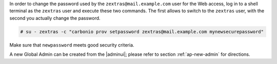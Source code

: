 .. SPDX-FileCopyrightText: 2022 Zextras <https://www.zextras.com/>
..
.. SPDX-License-Identifier: CC-BY-NC-SA-4.0

In order to change the password used by the
``zextras@mail.example.com`` user for the Web access, log in to a
shell terminal as the ``zextras`` user and execute these two
commands. The first allows to switch to the ``zextras`` user, with the
second you actually change the password.

.. code:: console

   # su - zextras -c "carbonio prov setpassword zextras@mail.example.com mynewsecurepassword"

Make sure that ``newpassword`` meets good security criteria.

.. card:: The ``zextras`` and ``zextras@example.com`` users

   There is a clear distinction between these two users, which are
   intended to execute different tasks:

   ``zextras``
      This the **unix** account of the administrator and must be used to
      carry out administrative tasks from the command line.

   ``zextras@example.com``
      This is the default administrator user to be used to access the
      Admin UI and manage |product| from the web interface.


A new Global Admin can be created from the |adminui|;  please refer to
section :ref:`ap-new-admin` for directions.
